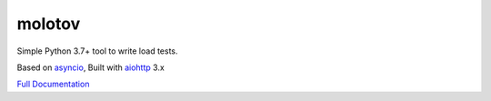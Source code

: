 =======
molotov
=======

.. image:: https://github.com/tarekziade/molotov/actions/workflows/ci.yml/badge.svg?branch=main
   :target:https://github.com/tarekziade/molotov/actions/workflows/ci.yml?query=branch%3Amain

.. image:: http://readthedocs.org/projects/molotov/badge/?version=latest
   :target: https://molotov.readthedocs.io

.. image:: https://img.shields.io/pypi/pyversions/molotov.svg
   :target: https://molotov.readthedocs.io


Simple Python 3.7+ tool to write load tests.

Based on `asyncio <https://docs.python.org/3/library/asyncio.html>`_,
Built with `aiohttp <http://aiohttp.readthedocs.io>`_ 3.x

`Full Documentation <https://molotov.readthedocs.io>`_


